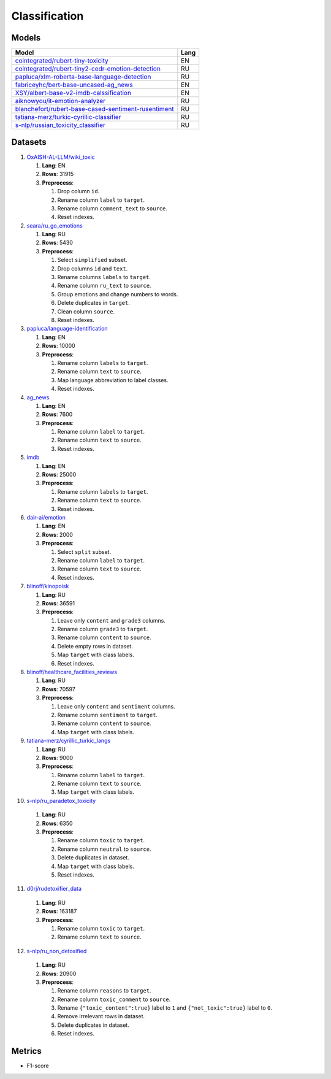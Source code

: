 .. _classification-label:

Classification
==============

Models
------

+---------------------------------------------------------------------+------+
| Model                                                               | Lang |
+=====================================================================+======+
| `cointegrated/rubert-tiny-toxicity <https                           | EN   |
| ://huggingface.co/cointegrated/rubert-tiny-toxicity>`__             |      |
+---------------------------------------------------------------------+------+
| `cointegrated/rubert-tiny2-cedr-emotion-detection <https://hugging  | RU   |
| face.co/cointegrated/rubert-tiny2-cedr-emotion-detection>`__        |      |
+---------------------------------------------------------------------+------+
| `papluca/xlm-roberta-base-language-detection <https://hugging       | RU   |
| face.co/papluca/xlm-roberta-base-language-detection>`__             |      |
+---------------------------------------------------------------------+------+
| `fabriceyhc/bert-base-uncased-ag_news <https://hugging              | EN   |
| face.co/fabriceyhc/bert-base-uncased-ag_news>`__                    |      |
+---------------------------------------------------------------------+------+
| `XSY/albert-base-v2-imdb-calssification <https://hugging            | EN   |
| face.co/XSY/albert-base-v2-imdb-calssification>`__                  |      |
+---------------------------------------------------------------------+------+
| `aiknowyou/it-emotion-analyzer <https://hugging                     | RU   |
| face.co/aiknowyou/it-emotion-analyzer>`__                           |      |
+---------------------------------------------------------------------+------+
| `blanchefort/rubert-base-cased-sentiment-rusentiment <https://hugg  | RU   |
| ingface.co/blanchefort/rubert-base-cased-sentiment-rusentiment>`__  |      |
+---------------------------------------------------------------------+------+
| `tatiana-merz/turkic-cyrillic-classifier <https://hugging           | RU   |
| face.co/tatiana-merz/turkic-cyrillic-classifier>`__                 |      |
+---------------------------------------------------------------------+------+
| `s-nlp/russian_toxicity_classifier <https://hugging                 | RU   |
| face.co/s-nlp/russian_toxicity_classifier>`__                       |      |
+---------------------------------------------------------------------+------+

Datasets
--------

1. `OxAISH-AL-LLM/wiki_toxic <https://huggingface.co/datasets/OxAISH-AL-LLM/wiki_toxic/viewer/default/validation>`__

   1. **Lang**: EN
   2. **Rows**: 31915
   3. **Preprocess**:

      1. Drop column ``id``.
      2. Rename column ``label`` to ``target``.
      3. Rename column ``comment_text`` to ``source``.
      4. Reset indexes.

2. `seara/ru_go_emotions <https://huggingface.co/datasets/seara/ru_go_emotions>`__

   1. **Lang**: RU
   2. **Rows**: 5430
   3. **Preprocess**:

      1. Select ``simplified`` subset.
      2. Drop columns ``id`` and ``text``.
      3. Rename columns ``labels`` to ``target``.
      4. Rename column ``ru_text`` to ``source``.
      5. Group emotions and change numbers to words.
      6. Delete duplicates in ``target``.
      7. Clean column ``source``.
      8. Reset indexes.

3. `papluca/language-identification <https://huggingface.co/datasets/papluca/language-identification>`__

   1. **Lang**: EN
   2. **Rows**: 10000
   3. **Preprocess**:

      1. Rename column ``labels`` to ``target``.
      2. Rename column ``text`` to ``source``.
      3. Map language abbreviation to label classes.
      4. Reset indexes.

4. `ag_news <https://huggingface.co/datasets/ag_news>`__

   1. **Lang**: EN
   2. **Rows**: 7600
   3. **Preprocess**:

      1. Rename column ``label`` to ``target``.
      2. Rename column ``text`` to ``source``.
      3. Reset indexes.

5. `imdb <https://huggingface.co/datasets/imdb>`__

   1. **Lang**: EN
   2. **Rows**: 25000
   3. **Preprocess**:

      1. Rename column ``labels`` to ``target``.
      2. Rename column ``text`` to ``source``.
      3. Reset indexes.

6. `dair-ai/emotion <https://huggingface.co/datasets/dair-ai/emotion>`__

   1. **Lang**: EN
   2. **Rows**: 2000
   3. **Preprocess**:

      1. Select ``split`` subset.
      2. Rename column ``label`` to ``target``.
      3. Rename column ``text`` to ``source``.
      4. Reset indexes.

7. `blinoff/kinopoisk <https://huggingface.co/datasets/blinoff/kinopoisk>`__

   1. **Lang**: RU
   2. **Rows**: 36591
   3. **Preprocess**:

      1. Leave only ``content`` and ``grade3`` columns.
      2. Rename column ``grade3`` to ``target``.
      3. Rename column ``content`` to ``source``.
      4. Delete empty rows in dataset.
      5. Map ``target`` with class labels.
      6. Reset indexes.

8. `blinoff/healthcare_facilities_reviews <https://huggingface.co/datasets/blinoff/healthcare_facilities_reviews>`__

   1. **Lang**: RU
   2. **Rows**: 70597
   3. **Preprocess**:

      1. Leave only ``content`` and ``sentiment`` columns.
      2. Rename column ``sentiment`` to ``target``.
      3. Rename column ``content`` to ``source``.
      4. Map ``target`` with class labels.

9. `tatiana-merz/cyrillic_turkic_langs <https://huggingface.co/datasets/tatiana-merz/cyrillic_turkic_langs>`__

   1. **Lang**: RU
   2. **Rows**: 9000
   3. **Preprocess**:

      1. Rename column ``label`` to ``target``.
      2. Rename column ``text`` to ``source``.
      3. Map ``target`` with class labels.

10. `s-nlp/ru_paradetox_toxicity <https://huggingface.co/datasets/s-nlp/ru_paradetox_toxicity>`__

   1. **Lang**: RU
   2. **Rows**: 6350
   3. **Preprocess**:

      1. Rename column ``toxic`` to ``target``.
      2. Rename column ``neutral`` to ``source``.
      3. Delete duplicates in dataset.
      4. Map ``target`` with class labels.
      5. Reset indexes.

11. `d0rj/rudetoxifier_data <https://huggingface.co/datasets/d0rj/rudetoxifier_data>`__

   1. **Lang**: RU
   2. **Rows**: 163187
   3. **Preprocess**:

      1. Rename column ``toxic`` to ``target``.
      2. Rename column ``text`` to ``source``.

12. `s-nlp/ru_non_detoxified <https://huggingface.co/datasets/s-nlp/ru_non_detoxified>`__

   1. **Lang**: RU
   2. **Rows**: 20900
   3. **Preprocess**:

      1. Rename column ``reasons`` to ``target``.
      2. Rename column ``toxic_comment`` to ``source``.
      3. Rename ``{"toxic_content":true}`` label to ``1``
         and ``{"not_toxic":true}`` label to ``0``.
      4. Remove irrelevant rows in dataset.
      5. Delete duplicates in dataset.
      6. Reset indexes.

Metrics
-------

-  F1-score
